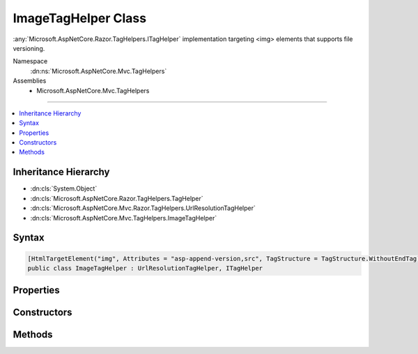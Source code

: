 

ImageTagHelper Class
====================






:any:`Microsoft.AspNetCore.Razor.TagHelpers.ITagHelper` implementation targeting <img> elements that supports file versioning.


Namespace
    :dn:ns:`Microsoft.AspNetCore.Mvc.TagHelpers`
Assemblies
    * Microsoft.AspNetCore.Mvc.TagHelpers

----

.. contents::
   :local:



Inheritance Hierarchy
---------------------


* :dn:cls:`System.Object`
* :dn:cls:`Microsoft.AspNetCore.Razor.TagHelpers.TagHelper`
* :dn:cls:`Microsoft.AspNetCore.Mvc.Razor.TagHelpers.UrlResolutionTagHelper`
* :dn:cls:`Microsoft.AspNetCore.Mvc.TagHelpers.ImageTagHelper`








Syntax
------

.. code-block:: csharp

    [HtmlTargetElement("img", Attributes = "asp-append-version,src", TagStructure = TagStructure.WithoutEndTag)]
    public class ImageTagHelper : UrlResolutionTagHelper, ITagHelper








.. dn:class:: Microsoft.AspNetCore.Mvc.TagHelpers.ImageTagHelper
    :hidden:

.. dn:class:: Microsoft.AspNetCore.Mvc.TagHelpers.ImageTagHelper

Properties
----------

.. dn:class:: Microsoft.AspNetCore.Mvc.TagHelpers.ImageTagHelper
    :noindex:
    :hidden:

    
    .. dn:property:: Microsoft.AspNetCore.Mvc.TagHelpers.ImageTagHelper.AppendVersion
    
        
    
        
        Value indicating if file version should be appended to the src urls.
    
        
        :rtype: System.Boolean
    
        
        .. code-block:: csharp
    
            [HtmlAttributeName("asp-append-version")]
            public bool AppendVersion
            {
                get;
                set;
            }
    
    .. dn:property:: Microsoft.AspNetCore.Mvc.TagHelpers.ImageTagHelper.Cache
    
        
        :rtype: Microsoft.Extensions.Caching.Memory.IMemoryCache
    
        
        .. code-block:: csharp
    
            protected IMemoryCache Cache
            {
                get;
            }
    
    .. dn:property:: Microsoft.AspNetCore.Mvc.TagHelpers.ImageTagHelper.HostingEnvironment
    
        
        :rtype: Microsoft.AspNetCore.Hosting.IHostingEnvironment
    
        
        .. code-block:: csharp
    
            protected IHostingEnvironment HostingEnvironment
            {
                get;
            }
    
    .. dn:property:: Microsoft.AspNetCore.Mvc.TagHelpers.ImageTagHelper.Order
    
        
        :rtype: System.Int32
    
        
        .. code-block:: csharp
    
            public override int Order
            {
                get;
            }
    
    .. dn:property:: Microsoft.AspNetCore.Mvc.TagHelpers.ImageTagHelper.Src
    
        
    
        
        Source of the image.
    
        
        :rtype: System.String
    
        
        .. code-block:: csharp
    
            [HtmlAttributeName("src")]
            public string Src
            {
                get;
                set;
            }
    

Constructors
------------

.. dn:class:: Microsoft.AspNetCore.Mvc.TagHelpers.ImageTagHelper
    :noindex:
    :hidden:

    
    .. dn:constructor:: Microsoft.AspNetCore.Mvc.TagHelpers.ImageTagHelper.ImageTagHelper(Microsoft.AspNetCore.Hosting.IHostingEnvironment, Microsoft.Extensions.Caching.Memory.IMemoryCache, System.Text.Encodings.Web.HtmlEncoder, Microsoft.AspNetCore.Mvc.Routing.IUrlHelperFactory)
    
        
    
        
        Creates a new :any:`Microsoft.AspNetCore.Mvc.TagHelpers.ImageTagHelper`\.
    
        
    
        
        :param hostingEnvironment: The :any:`Microsoft.AspNetCore.Hosting.IHostingEnvironment`\.
        
        :type hostingEnvironment: Microsoft.AspNetCore.Hosting.IHostingEnvironment
    
        
        :param cache: The :any:`Microsoft.Extensions.Caching.Memory.IMemoryCache`\.
        
        :type cache: Microsoft.Extensions.Caching.Memory.IMemoryCache
    
        
        :param htmlEncoder: The :any:`System.Text.Encodings.Web.HtmlEncoder` to use.
        
        :type htmlEncoder: System.Text.Encodings.Web.HtmlEncoder
    
        
        :param urlHelperFactory: The :any:`Microsoft.AspNetCore.Mvc.Routing.IUrlHelperFactory`\.
        
        :type urlHelperFactory: Microsoft.AspNetCore.Mvc.Routing.IUrlHelperFactory
    
        
        .. code-block:: csharp
    
            public ImageTagHelper(IHostingEnvironment hostingEnvironment, IMemoryCache cache, HtmlEncoder htmlEncoder, IUrlHelperFactory urlHelperFactory)
    

Methods
-------

.. dn:class:: Microsoft.AspNetCore.Mvc.TagHelpers.ImageTagHelper
    :noindex:
    :hidden:

    
    .. dn:method:: Microsoft.AspNetCore.Mvc.TagHelpers.ImageTagHelper.Process(Microsoft.AspNetCore.Razor.TagHelpers.TagHelperContext, Microsoft.AspNetCore.Razor.TagHelpers.TagHelperOutput)
    
        
    
        
        :type context: Microsoft.AspNetCore.Razor.TagHelpers.TagHelperContext
    
        
        :type output: Microsoft.AspNetCore.Razor.TagHelpers.TagHelperOutput
    
        
        .. code-block:: csharp
    
            public override void Process(TagHelperContext context, TagHelperOutput output)
    

